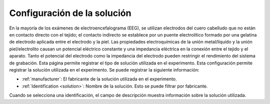 .. _solution-settings:

Configuración de la solución
=================

En la mayoría de los exámenes de electroencefalograma (EEG), se utilizan electrodos del cuero cabelludo que no están en contacto directo con el tejido; el contacto indirecto se establece por un puente electrolítico formado por una gelatina de electrodo aplicada entre el electrodo y la piel. Las propiedades electroquímicas de la unión metal/líquido y la unión piel/electrolito causan un potencial eléctrico constante y una impedancia eléctrica en la conexión entre el tejido y el aparato. Tanto el potencial del electrodo como la impedancia del electrodo pueden restringir el rendimiento del sistema de grabación. Esta página permite registrar el tipo de solución utilizada en el experimento.
Esta configuración permite registrar la solución utilizada en el experimento. Se puede registrar la siguiente información:

* :ref:`manufacturer`: El fabricante de la solución utilizada en el experimento.
* :ref:`Identification <solution>`: Nombre de la solución. Esto se puede filtrar por fabricante. 
Cuando se selecciona una identificación, el campo de descripción muestra información sobre la solución utilizada.

.. nota:: Si el fabricante y/o la identificación no existen, debe añadirse en el modulo :ref:`equipment-set-up` . 

.. images:: ../../../_img/solution_settings.png)